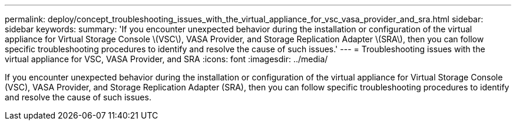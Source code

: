 ---
permalink: deploy/concept_troubleshooting_issues_with_the_virtual_appliance_for_vsc_vasa_provider_and_sra.html
sidebar: sidebar
keywords: 
summary: 'If you encounter unexpected behavior during the installation or configuration of the virtual appliance for Virtual Storage Console \(VSC\), VASA Provider, and Storage Replication Adapter \(SRA\), then you can follow specific troubleshooting procedures to identify and resolve the cause of such issues.'
---
= Troubleshooting issues with the virtual appliance for VSC, VASA Provider, and SRA
:icons: font
:imagesdir: ../media/

[.lead]
If you encounter unexpected behavior during the installation or configuration of the virtual appliance for Virtual Storage Console (VSC), VASA Provider, and Storage Replication Adapter (SRA), then you can follow specific troubleshooting procedures to identify and resolve the cause of such issues.
